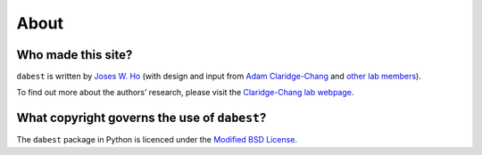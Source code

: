 .. _about:

=====
About
=====


Who made this site?
-------------------
``dabest`` is written by `Joses W. Ho <https://twitter.com/jacuzzijo>`_ (with design and input from `Adam Claridge-Chang <https://twitter.com/adamcchang>`_ and `other lab members <https://www.claridgechang.net>`_).

To find out more about the authors’ research, please visit the `Claridge-Chang lab webpage <http://www.claridgechang.net/>`_. 


What copyright governs the use of ``dabest``?
----------------------------------------------

The ``dabest`` package in Python is licenced under the `Modified BSD License <https://opensource.org/licenses/BSD-3-Clause>`_.
